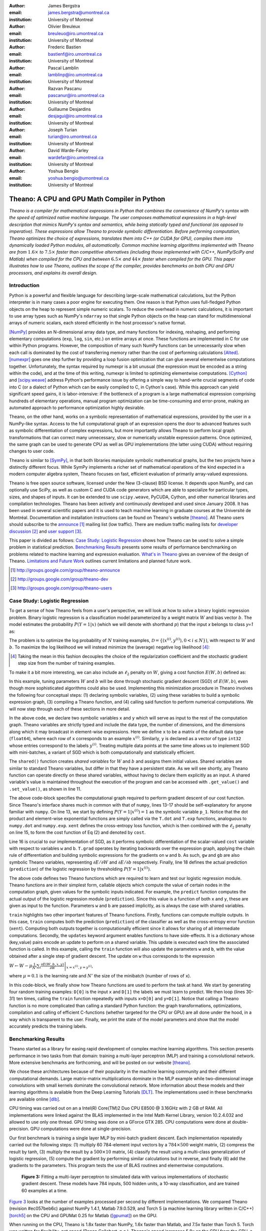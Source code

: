 :author: James Bergstra
:email: james.bergstra@umontreal.ca
:institution: University of Montreal

:author: Olivier Breuleux
:email: breuleuo@iro.umontreal.ca
:institution: University of Montreal

:author: Frederic Bastien
:email: bastienf@iro.umontreal.ca
:institution: University of Montreal

:author: Pascal Lamblin
:email: lamblinp@iro.umontreal.ca
:institution: University of Montreal

:author: Razvan Pascanu
:email: pascanur@iro.umontreal.ca
:institution: University of Montreal

:author: Guillaume Desjardins
:email: desjagui@iro.umontreal.ca
:institution: University of Montreal

:author: Joseph Turian
:email: turian@iro.umontreal.ca
:institution: University of Montreal

:author: David Warde-Farley
:email: wardefar@iro.umontreal.ca
:institution: University of Montreal

:author: Yoshua Bengio
:email: yoshua.bengio@umontreal.ca
:institution: University of Montreal

--------------------------------------------------------------------
Theano: A CPU and GPU Math Compiler in Python
--------------------------------------------------------------------

.. class:: abstract

    *Theano is a compiler for mathematical expressions in Python that
    combines the convenience of NumPy's syntax with the speed
    of optimized native machine language.
    The user composes mathematical expressions in a high-level
    description that mimics NumPy's syntax and semantics, while being statically
    typed and functional (as opposed to imperative).
    These expressions allow Theano to provide symbolic differentiation.
    Before performing computation, Theano optimizes the choice of expressions,
    translates them into C++ (or CUDA for GPU),
    compiles them into dynamically loaded Python modules, all automatically.
    Common machine learning algorithms implemented with Theano
    are from* :math:`$1.6\times$` *to* :math:`$7.5\times$` *faster
    than competitive alternatives (including those implemented with
    C/C++, NumPy/SciPy and Matlab) when compiled for the CPU
    and between* :math:`$6.5\times$` *and* :math:`$44\times$` *faster
    when compiled for the GPU.
    This paper illustrates how to use
    Theano, outlines the scope of the compiler, provides benchmarks
    on both CPU and GPU processors, and explains its overall design.*



Introduction
------------

Python is a powerful and flexible language for describing large-scale mathematical
calculations, but the Python interpreter is in many cases a poor engine for executing
them. One reason is that Python uses full-fledged Python objects on the heap to
represent simple numeric scalars.
To reduce the overhead in numeric calculations, it is important to use array
types such as NumPy's ``ndarray`` so that single Python objects on the heap can
stand for multidimensional arrays of numeric scalars, each stored efficiently in
the host processor's native format.

[NumPy]_ provides an N-dimensional array data type, and many functions
for indexing, reshaping, and performing elementary computations (``exp``, ``log``,
``sin``, etc.) on entire arrays at once. These functions are implemented in C for
use within Python programs. However, the composition of many such NumPy functions
can be unnecessarily slow when each call is dominated by the cost of transferring
memory rather than the cost of performing calculations [Alted]_.
[numexpr]_ goes one step further by providing a loop fusion optimization
that can glue several elementwise computations together.
Unfortunately, the syntax required by numexpr is a bit unusual (the expression
must be encoded as a string within the code), and at the time of this writing,
numexpr is limited to optimizing elementwise computations.  [Cython]_ and
[scipy.weave]_ address Python's performance issue by offering a simple way to
hand-write crucial segments of code into C (or a dialect of Python which can be
easily compiled to C, in Cython's case). While this approach can yield
significant speed gains, it is labor-intensive: if the bottleneck of a program
is a large mathematical expression comprising hundreds of elementary
operations, manual program optimization can be time-consuming and error-prone,
making an automated approach to performance optimization highly desirable.

Theano, on the other hand, works on a symbolic representation of mathematical
expressions, provided by the user in a NumPy-like syntax.  Access to the full
computational graph of an expression opens the door to advanced features such
as symbolic differentiation of complex expressions, but more importantly allows
Theano to perform local graph transformations that can correct many unnecessary,
slow or numerically unstable expression patterns.  Once optimized, the same
graph can be used to generate CPU as well as GPU implementations (the latter
using CUDA) without requiring changes to user code.

Theano is similar to [SymPy]_, in that both libraries manipulate symbolic
mathematical graphs, but the two projects have a distinctly different focus.
While SymPy implements a richer set of mathematical operations of the kind
expected in a modern computer algebra system, Theano focuses on fast, efficient
evaluation of primarily array-valued expressions.

Theano is free open source software, licensed under the New (3-clause) BSD license.
It depends upon NumPy, and can optionally use SciPy, as well as custom C and CUDA code
generators which are able to specialize for particular types, sizes, and shapes of
inputs. It can be extended to use ``scipy.weave``, PyCUDA, Cython, and other
numerical libraries and compilation technologies. Theano has been actively and
continuously developed and used since January 2008.
It has been used in several scientific papers and it is used to teach machine
learning in graduate courses at the Université de Montréal.
Documentation and installation instructions can be found on Theano's website [theano]_.
All Theano users should subscribe to the
`announce <http://groups.google.com/group/theano-announce>`_ [#]_ mailing list
(low traffic). There are medium traffic mailing lists for
`developer discussion <http://groups.google.com/group/theano-dev>`_ [#]_
and `user support <http://groups.google.com/group/theano-users>`_ [#]_.

This paper is divided as follows:
`Case Study: Logistic Regression`_ shows how Theano can be used to solve
a simple problem in statistical prediction.
`Benchmarking Results`_ presents some results of performance
benchmarking on problems related to machine learning and expression evaluation.
`What's in Theano`_ gives an overview of the design of Theano.
`Limitations and Future Work`_ outlines current limitations
and planned future work.

.. [#] http://groups.google.com/group/theano-announce
.. [#] http://groups.google.com/group/theano-dev
.. [#] http://groups.google.com/group/theano-users

.. _example1:

.. _caseStudy:

Case Study: Logistic Regression
------------------------------------------

To get a sense of how Theano feels from a user's perspective,
we will look at how to solve a binary logistic regression problem.
Binary logistic regression is a classification model
parameterized by a weight matrix :math:`W` and
bias vector :math:`b`.
The model estimates the probability
:math:`$P(Y=1|x)$` (which we will denote with shorthand :math:`$p$`) that the input
`x` belongs to class `y=1` as:

.. raw:: latex

    \begin{equation}
    P(Y=1|x^{(i)}) = p^{(i)} = \frac {e^{W x^{(i)} + b}} {1 +  e^{Wx^{(i)} + b}}
    \end{equation}

The problem is to optimize the log probability of :math:`N` training examples,
:math:`$\mathcal{D} = \{(x^{(i)},y^{(i)}) , 0 < i \leq N\})$`,
with respect to :math:`W` and :math:`b`. To maximize the log likelihood we
will instead minimize the (average) negative log likelihood [#]_:

.. raw:: latex

    \begin{equation}
    \ell(W,b) = -\frac{1}{N}\sum_i ( y^{(i)} \log p^{(i)} + (1-y^{(i)}) \log (1 - p^{(i)}) )
    \end{equation}

.. [#] Taking the mean in this fashion decouples the choice of the regularization coefficient and the stochastic gradient step size from the number of training examples.

To make it a bit more interesting, we can also include an
:math:`$\ell_2$` penalty on :math:`$W$`, giving a cost function :math:`$E(W,b)$` defined as:

.. raw:: latex

    \begin{equation}
    E(W,b) = \ell(W, b) + 0.01 \sum_i \sum_j w_{ij}^2
    \end{equation}

In this example, tuning parameters :math:`W` and :math:`b` will be done through
stochastic gradient descent (SGD) of :math:`$E(W,b)$`, even though more sophisticated
algorithms could also be used. Implementing this minimization procedure in
Theano involves the following four conceptual steps:
(1) declaring symbolic variables,
(2) using these variables to build a symbolic expression graph,
(3) compiling a Theano function, and
(4) calling said function to perform numerical computations.
We will now step through each of these sections in more detail.


.. raw:: latex

    \begin{figure}[H]
        \includegraphics[scale=.75]{logreg1.pdf}
    \end{figure}

In the above code, we declare two symbolic variables ``x`` and ``y`` which will
serve as input to the rest of the computation graph. Theano variables are
strictly typed and include the data type, the number of dimensions, and the
dimensions along which it may broadcast in element-wise expressions. Here we
define ``x`` to be a matrix of the default data type (``float64``), where each
row of ``x`` corresponds to an example :math:`$x^{(i)}$`. Similarly, ``y`` is
declared as a vector of type ``int32`` whose entries correspond to the labels
:math:`$y^{(i)}$`. Treating multiple data points at the same time allows us to
implement SGD with mini-batches, a variant of SGD which is both computationally
and statistically efficient.

The ``shared()`` function creates *shared variables* for :math:`$W$` and :math:`$b$` and assigns them initial values.
Shared variables are similar to standard Theano variables, but differ in that
they have a persistent state. As we will see shortly, any Theano function can
operate directly on these shared variables, without having to declare them
explicitly as an input.
A shared variable's value is maintained
throughout the execution of the program and
can be accessed with ``.get_value()`` and ``.set_value()``, as shown in line 11.

.. raw:: latex

    \begin{figure}[H]
        \includegraphics[scale=.75]{logreg2.pdf}
    \end{figure}

The above code-block specifies the computational graph required to perform
gradient descent of our cost function. Since Theano's interface shares much in
common with that of ``numpy``, lines 13-17 should be self-explanatory for anyone
familiar with ``numpy``. On line 13, we start by defining :math:`$P(Y=1|x^{(i)}) = 1$`
as the symbolic variable ``p_1``. Notice that the dot product and element-wise exponential
functions are simply called via the ``T.dot`` and ``T.exp`` functions,
analoguous to ``numpy.dot`` and ``numpy.exp``. ``xent`` defines the
cross-entropy loss function, which is then combined with the :math:`$\ell_2$`
penalty on line 15, to form the cost function of Eq (2) and denoted by ``cost``.

Line 16 is crucial to our implementation of SGD, as it performs symbolic
differentiation of the scalar-valued ``cost`` variable with respect to variables
``w`` and ``b``.  ``T.grad`` operates by iterating backwards over the expression
graph, applying the chain rule of differentiation and building symbolic
expressions for the gradients on ``w`` and ``b``. As such, ``gw`` and ``gb`` are
also symbolic Theano variables, representing :math:`$\partial E / \partial W$` 
and :math:`$\partial E / \partial b$` respectively.
Finally, line 18 defines the actual prediction (``prediction``) of the logistic
regression by thresholding :math:`$P(Y=1|x^{(i)})$`.


.. raw:: latex

    \begin{figure}[H]
        \includegraphics[scale=.75]{logreg3.pdf}
    \end{figure}

The above code defines two Theano functions which are required to learn and
test our logistic regression module. Theano functions are in their simplest
form, callable objects which compute the value of certain nodes in the
computation graph, given values for the symbolic inputs indicated. For example, the
``predict`` function computes the actual output of the logistic regression
module (``prediction``). Since this value is a function of both ``x`` and ``y``,
these are given as input to the function. Parameters ``w`` and ``b`` are passed
implicitly, as is always the case with shared variables.

``train`` highlights two other important features of Theano functions. Firstly,
functions can compute multiple outputs. In this case, ``train`` computes both
the prediction (``prediction``) of the classifier as well as the cross-entropy
error function (``xent``). Computing both outputs together is computationally
efficient since it allows for sharing of all intermediate computations.
Secondly, the ``updates`` keyword argument enables functions to have
side-effects. It is a dictionary whose (key,value) pairs encode an update
to perform on a shared variable. This update is executed each time the
associated function is called. In this example, calling the ``train`` function
will also update the parameters ``w`` and ``b``, with the value obtained after a
single step of gradient descent. The update on ``w`` thus corresponds to the
expression 

:math:`$W \leftarrow W - \mu \frac{1}{N'} \sum_i \left. \frac{\partial E(W,b,x,y)}{\partial W} \right |_{x=x^{(i)},y=y^{(i)}}$`,

where :math:`$\mu=0.1$` is the learning rate and :math:`$N'$` the size of the
minibatch (number of rows of ``x``).


.. raw:: latex

    \begin{figure}[H]
        \includegraphics[scale=.75]{logreg4.pdf}
    \end{figure}

In this code-block, we finally show how Theano functions are used to perform the
task at hand. We start by generating four random training examples: ``D[0]``
is the input ``x`` and ``D[1]`` the labels we must learn to predict. We then
loop (lines 30-31) ten times, calling the ``train`` function repeatedly with
inputs ``x=D[0]`` and ``y=D[1]``. Notice that calling a Theano function is no
more complicated than calling a standard Python function: the graph
transformations, optimizations, compilation and calling of efficient C-functions
(whether targeted for the CPU or GPU) are all done under the hood, in a way
which is transparent to the user. Finally, we print the state of the model
parameters and show that the model accurately predicts the training labels.



.. _benchmark:

Benchmarking Results
--------------------

Theano started as a library for easing rapid development of complex machine 
learning algorithms. This section presents performance in two tasks from that
domain: training a multi-layer perceptron (MLP) and training a convolutional
network. More extensive benchmarks are forthcoming, and will be posted on our
website [theano]_.

We chose these architectures because of their popularity in the machine learning
community and their different computational demands. Large matrix-matrix
multiplications dominate in the MLP example while two-dimensional image
convolutions with small kernels dominate the convolutional network.
More information about these models and their learning algorithms is available 
from the Deep Learning Tutorials [DLT]_. 
The implementations used in these benchmarks are available online [dlb]_.

CPU timing was carried out on an
a Intel(R) Core(TM)2 Duo CPU E8500 @ 3.16GHz with 2 GB of RAM. 
All implementations were linked against the BLAS implemented in the Intel Math
Kernel Library, version 10.2.4.032 and allowed to use only one thread.
GPU timing was done on a GForce GTX 285.
CPU computations were done at double-precision.
GPU computations were done at single-precision.

Our first benchmark is training
a single layer MLP by mini-batch gradient descent.
Each implementation repeatedly carried out the following steps:
(1) multiply 60 784-element input vectors by a :math:`$784 \times 500$` weight matrix,
(2) compress the result by tanh,
(3) multiply the result by a :math:`$500 \times 10$` matrix,
(4) classify the result using a multi-class generalization of logistic regression,
(5) compute the gradient by performing similar calculations but in reverse, and finally
(6) add the gradients to the parameters.
This program tests the use of BLAS routines and elementwise computations.

.. _Figure 3:
.. _Benchmark1:
.. figure:: mlp.pdf
    :scale: 100

    **Figure 3:** Fitting a multi-layer perceptron to simulated data with 
    various implementations of stochastic gradient descent.  These models have
    784 inputs, 500 hidden units, a 10-way classification, and are trained 60
    examples at a time.

`Figure 3`_ looks at the number of examples processed per second 
by different implementations. We compared Theano (revision #ec057beb6c) against
NumPy 1.4.1, Matlab 7.9.0.529, and Torch 5 (a machine learning 
library written in C/C++) [torch5]_ on the CPU and  GPUMat 0.25 for Matlab
([gpumat]_) on the GPU.

When running on the CPU, Theano is 1.8x faster than NumPy,
1.6x faster than Matlab, and 7.5x faster than Torch 5. Torch was written
for flexibility, not speed (Ronan Collobert, p.c.).
Theano's speed increases 5.8x on the GPU from the CPU, a total increase of 11x over
NumPy (CPU) and 44x over Torch 5 (CPU).
GPUmat brings about a speed increase of only 1.4x when switching to the GPU
for the Matlab implementation, far
less than the 5.8x increase Theano achieves through CUDA specializations.

.. [#] Torch was designed and implemented with flexibility in mind, not speed (Ronan Collobert, p.c.).

.. _Benchmark2:
.. _Figure 4:
.. figure:: conv.pdf
    :scale: 100

    **Figure 4:** Fitting a convolutional network using different
    software. The benchmark stresses convolutions of medium-sized (256 by 256) images with
    small (7 by 7) filters.


Because of the difficulty in implementing efficient convolutional networks, we only
benchmark against known libraries that offer a pre-existing implementation.
We compare against EBLearn [EBL]_ and Torch, two libraries written in C++. 
EBLearn was implemented by Yann LeCun's lab at NYU, which has done extensive
research in convolutional networks.
To put these results into perspective, we implemented approximately half (no
gradient calculation) of the algorithm using SciPy's ``signal.convolve2d`` function. 
This benchmark uses convolutions of medium sized images
(:math:`$256 \times 256$`) with
small filters (:math:`$7 \times 7$`).
`Figure 4`_ shows the performance of Theano (both CPU and GPU)
against competing implementations.
On the CPU, Theano is 2.2x faster than EBLearn, its best competitor. This is because
Theano compiles more specialized convolution routines.
Theano's speed increases 4.9x on the GPU from the CPU, a total of 10.7x over
EBLearn (CPU).
On the CPU, Theano is 5.8x faster than SciPy even though SciPy is doing only
half the computations. This is because SciPy's convolution routine has not been
optimized for this application.

We also compared Theano with numexpr and NumPy for evaluating element-wise
expressions on the CPU (`Figure 5`_).
For small amounts of data, the extra function-call overhead of numexpr and
Theano makes them slower.  For larger amounts of data, and for more complicated
expressions, Theano is fastest because it uses an implementation specialized for
each expression.

.. _Figure 5:
.. _Benchmark3:
.. figure:: multiple_graph.pdf
    :scale: 100

    **Figure 5:** Speed comparison between NumPy,
    numexpr, and Theano for different sizes of input on four elementwise
    formulae.  In each subplot, the solid blue line represents Theano, the
    dashed red line represent numexpr, and performance is plotted with respect
    to NumPy.

.. _What's in Theano:
.. _intheano:

What's in Theano?
-----------------

Theano supports arrays of different dimensions 
(from scalar to n-dimensional tensors) and types (int, 
single-precision floats, double-precision floats etc.) as 
well as random streams of numbers (much as Numpy does). 
There is also limited support for sparse matrices and 
generic objects. `Table 1`_ presents 
a comprehensive list of operations that you would find 
in Theano. It also supports debugging and profiling functionalities.

.. _Table 1:
.. _Table1:

.. raw:: latex

    \begin{center}
    \begin{table}
    \centering \small
    \begin{tabular}{|p{1.6cm}|p{5.7cm}|}
    \hline
    Operators              &    {\tt +}, {\tt -}, {\tt /}, {\tt *}, {\tt **}, {\tt //},
                                {\tt eq}, {\tt neq}, {\tt <}, {\tt <=}, {\tt >}, {\tt >=},
                                {\tt \&}, \verb'|', \verb'^' 
                                \tabularnewline
                           &
                                \tabularnewline
    Allocation             &    {\tt alloc}, {\tt eye}, {\tt [ones,zeros]\_like},
                                {\tt identity\{\_like\} }
                                \tabularnewline
                           & 
                                \tabularnewline
    Indexing*              &    basic slicing (see {\tt set\_subtensor} and 
                                {\tt inc\_subtensor} for slicing lvalues);
                                limited support for advanced indexing
                                \tabularnewline
                           & 
                                \tabularnewline
    Mathematical \newline Functions        &    {\tt exp}, {\tt log}, {\tt tan[h]}, {\tt cos[h]}, {\tt sin[h]}, 
                                {\tt real}, {\tt imag}, {\tt sqrt}, {\tt floor}, {\tt ceil}, 
                                {\tt round}, {\tt abs}
                                \tabularnewline
                           &  
                                \tabularnewline
    Tensor \newline Operations      &    {\tt all}, {\tt any}, {\tt mean}, {\tt sum}, {\tt min}, {\tt max}, 
                                {\tt var}, {\tt prod}, {\tt argmin}, {\tt argmax},
                                {\tt reshape}, {\tt flatten},
                                {\tt dimshuffle}
                                \tabularnewline
                           &
                                \tabularnewline
    Conditional            &    {\tt cond}, {\tt switch}
                                \tabularnewline
                           & 
                                \tabularnewline
    Looping                &    {\tt Scan}
                                \tabularnewline
                           &
                                \tabularnewline
    Linear Algebra         &     {\tt dot}, {\tt outer}, {\tt tensordot}
                                \tabularnewline
                           & 
                                 \tabularnewline
    Calculus*              &     {\tt grad}
                                \tabularnewline
                           &
                                \tabularnewline
    Signal \newline Processing      &    {\tt conv2d}, {\tt FFT}, {\tt max\_pool\_2d}
                                \tabularnewline
                           &
                                \tabularnewline
    Random                 &    {\tt RandomStreams}, {\tt MRG\_RandomStreams}
                                \tabularnewline
                           &
                                \tabularnewline
    Printing               &    {\tt Print}
                                \tabularnewline
                           & 
                                \tabularnewline
    Sparse                 &    compressed row/col storage,
                                limited operator support,
                                {\tt dot}, {\tt transpose},
                                conversion to/from dense
                                \tabularnewline
    \hline
    \end{tabular}
    \caption{
    Overview of Theano's core Types and Ops set.
    This list is not exhaustive, and is superseded by the
    online documentation. More details are given in text for items marked with
    an asterisk. {\tt dimshuffle} is like {\tt numpy.swapaxes}.
    }
    \end{table}
    \end{center}

    \vspace{-1cm}

Ops & Functionality
~~~~~~~~~~~~~~~~~~~

*Ops* are objects that define computations.
Most of the ops (e.g. ``add``, ``exp``) behave like NumPy counterparts.
`Table 1`_ lists the core functionality offered by Theano's
Ops. More extensive reference documentation is available online
[theano]_.

Allocating random number variables
and seeding generators is typically done via a ``RandomStreams`` instance, which
replicates the ``numpy.random.RandomState`` interface
and wraps ``numpy.random.RandomState`` functionality.
Theano also provides an experimental new ``MRG_RandomStreams`` generator which
provides a few distributions using an ``MRG`` algorithm with both a CPU and GPU
implementation [Ecu]_.


There is a narrower range of Ops that work on SparseType Variables: packing and
unpacking of compressed sparse row/column
sparse matrices into dense variables is supported,
as is conversion between sparse and dense matrices.  Transpose, negation,
addition, and subtraction are supported.  Scalar and elementwise multiplication
with a dense matrix is supported, and matrix multiplication between sparse and
dense is supported.

Roughly 90\% of Ops for tensors have implementations for the GPU, notable
exceptions being advanced indexing, summation over certain combinations of
axes, and reductions max, min and prod.
Our goal is extend coverage to all ops.

Theano does *not* currently have ops for sparse or dense matrix inversion, nor linear
algebra decompositions.  Ops for complex number dtypes are also not as widely
implemented or well-tested as those for integer and float dtypes. Object dtypes
are not implemented in Theano.


Transformations
~~~~~~~~~~~~~~~~

Theano uses graph transformations to implement a range of tasks from
merging redundant calculations to transferring computations to the
GPU. The optimization of expression graphs is a pipeline comprising
several stages.

The first stage merges duplicate expressions, so as to only compute
them once. Two expressions are considered duplicates if they carry out
the same operation and that all inputs are the same - since Theano is
purely functional, these expressions must return the same value and
thus the operation is safe to carry. The symbolic gradient mechanism
often introduces redundancy, so this phase is quite important.

The second stage transforms the expression into an equivalent
canonical form. For example, sub-expressions involving only
multiplication and division are put into a standard fraction form
(e.g. ``a / (((a * b) / c) / d) -> (a * c * d) / (a * b) -> (c * d) /
(b)``). Some useless calculations are eliminated in this phase, for
instance crossing out uses of the ``a`` term in the previous example,
reducing ``exp(log(x))`` to ``x``, and doing constant
folding. Furthermore, since the canonicalization collapses many
different expressions into a single normal form, it becomes easier to
define reliable transformations on them.

The third stage transforms expressions to improve numerical
stability. For instance, consider the function ``log(1 + exp(x))``,
which is zero in the limit of negative ``x`` and ``x`` in the limit of
large ``x``. Due to limitations in the representation of double
precision numbers, the expression yields infinity for ``x >
709``. Theano is able to identify this pattern and replace it with an
implementation that simply returns ``x`` if ``x`` is sufficiently
large (using doubles, this is accurate beyond the least significant
digit).

The fourth stage specializes generic expressions and subgraphs.
Expressions like ``pow(x,2)`` become ``sqr(x)``. Theano also performs
more elaborate specializations: for example, expressions involving
scalar-multiplied matrix additions and multiplications may become BLAS
General matrix multiply (GEMM) nodes and ``reshape``, ``transpose``,
and ``subtensor`` Ops (which create copies by default) are replaced by
constant-time versions that work by aliasing memory.

After this stage of specialization, Sub-expressions involving
element-wise operations are fused together in order to avoid the
creation of unnecessary temporaries. For instance, denoting the ``a +
b`` operation on tensors as ``map(+, a, b)``, then an expression such
as ``map(+, map(*, a, b), c)`` would become ``map(lambda ai,bi,ci:
ai*bi+ci, a, b, c)``. If the user desires to use the GPU, Ops with
corresponding GPU implementations are substituted in, and transfer Ops
are introduced where needed.

Lastly, Theano replaces Ops with equivalents that reuse the memory of
their inputs (which means, as a side effect, that no subsequent Ops
may use the original values). Many Ops (e.g. GEMM and all elementwise
Ops) have such equivalents.  Reusing memory this way can improve speed
by reducing cache misses and allowing more computations to fit on GPUs
where memory is at a premium.

.. verify with Fred

Code Generators
~~~~~~~~~~~~~~~~


Many (roughly 80%) of Theano's Ops generate and compile C or CUDA code during
``theano.function``.
The majority of Ops (such as all elementwise Ops and ``Sum``) that generate C code specialize the code based on the dtype and
number of dimensions of their arguments.
Some Ops, such as the small-filter convolution (``conv2d``), further specialize code based on
the size the arguments will have.

Modern x86 architectures are relatively forgiving if code is not perfectly
specialized to the input dimensions, and only the ``conv2d`` Op goes to any great
length to generate many special case implementations for the CPU.
By comparison, GPU architectures are much less forgiving of code that is not carefully specialized
for the size and physical layout of function arguments.
Theano's code generators for ``GpuSum``, ``GpuElementwise``, and ``GpuConv2d``
generate a wider variety of implementations than
their respective CPU-targeting Ops.
The difference in speed on a GPU between 
a naïve and an optimal implementation of even a simple algorithm like row/column
summation in a matrix can be an order of magnitude or more.
Theano's ability to generate custom-made CUDA kernels for many important
mathematical operations accounts for the good GPU performance in our benchmarks.

Moving Computation to the GPU
~~~~~~~~~~~~~~~~~~~~~~~~~~~~~

Each expression in Theano is associated with an implementation that runs on
either the host (a host expression) or a GPU device (a GPU expression).
One important application of graph transformations is to replace host
expressions with GPU expressions.
The majority of host expression types have GPU equivalents and the proportion is
always growing.

The heuristic that guides GPU allocation is simple:
if any input or output of an expression resides on the GPU and the expression
has a GPU equivalent, then we replace it.
How does this chain reaction get started?
Shared variables storing float32 tensors default to GPU storage,
and the expressions derived from them consequently default to using GPU
implementations.
It is possible to explicitly force any float32 variable to reside on the GPU,
so you can start the chain reaction of optimizations and use the GPU even
in graphs with no shared variables.
It is possible (though awkward, and discouraged)
to specify exactly which computations to perform on the GPU
by disabling the default GPU optimizations.

Tensors stored on the GPU use a special internal data type with an interface
similar to the ``ndarray``.
This datatype fully supports strided tensors, and
arbitrary numbers of dimensions.
The support for strides means that several operations such as the transpose and
simple slice indexing can be performed in constant time.


Limitations and Future Work
---------------------------

While most of the development effort went into making Theano produce fast code,
not as much went into optimizing the compilation process itself, thus 
the compilation time tends to grow super-linearly with the size of 
the expression graph. Theano can deal with graphs up to a few thousand
nodes, with compilation times typically in the range of seconds. Beyond 
that, it can be impractically slow, unless you disable some of the more 
expensive optimizations, or compile pieces of the graph separately. 

A Theano function call also requires more overhead (on the order of microseconds)
than a native Python function call. For this reason, Theano is suited to
applications where functions correspond to expressions that are not too
small (see `Figure 5`_).

The set of types and operations that Theano provides continues to grow, but it does not
cover all the functionality of NumPy and covers only a few features of SciPy.
Wrapping functions from these and other libraries is often straightforward,
but implementing their gradients or related graph transformations
can be more difficult.

We expect to improve support for advanced indexing and linear algebra in the
coming months. Documentation online describes how to add new operations, 
new type or new graph transformations. There are also experimental version
of the scan operation, used for looping, for the GPU and an experimental lazy-evaluation 
enabled Theano.

Also the library has been tuned towards expressions related to machine 
learning with neural networks, and it was not as well tested outside 
thist domain. Theano is not a powerful computer algebra system, and 
it is an important area of future work to improve its ability to recognize
numerical instability in complicated elementwise expression graphs.

Debugging Theano functions can require non-standard techniques and
Theano-specific tools.  The reason is two-fold: 1) definition
of Theano expressions is separate from their execution, and 2) optimizations
can introduce many changes to the computation graph.

We plan to extend GPU support to the full range of C data types, but only float32
tensors are supported as of writing.
There no support for sparse vectors or matrices on the GPU,
although algorithms from the CUSPARSE package should make it easy to add at least basic
support for sparse GPU objects.


Conclusion
------------

Theano is a mathematical expression compiler for Python 
that translates high level NumPy-like code
into machine language for efficient CPU and GPU computation.
Theano achieves good performance by minimizing the use
of temporary variables, minimizing pressure on fast memory caches,
making full use of ``gemm`` and ``gemv`` BLAS subroutines, and generating fast C code
that is specialized to sizes and constants in the expression graph.
Theano implementations of machine learning algorithms related to neural networks
on one core of an E8500 CPU are up to 1.8 times faster than implementations in NumPy, 1.6 times faster than
MATLAB, and 7.6 times faster than a related C++ library.  Using a Nvidia GTX285 GPU, Theano
is 5.8 times faster again.
One of
Theano's greatest strengths is its ability to generate custom-made CUDA
kernels, 
which can not only significantly outperform CPU implementations but alternative
GPU implementations as well.


Acknowledgements
----------------

Theano has benefited from the contributions of many members
of Yoshua Bengio's machine learning group in the computer science department
(Informatique) at the University of Montreal,
especially: 
Arnaud Bergeron, Thierry Bertin-Mahieux, Olivier Delalleau, 
Douglas Eck, Dumitru Erhan, Philippe Hamel, Simon Lemieux,
Pierre-Antoine Manzagol, and François Savard.
David Warde-Farley contributed to the preparation of this paper.
The authors acknowledge the support of the following agencies for
research funding and computing support: NSERC, RQCHP, CIFAR, SHARCNET and CLUMEQ.

References
----------

.. [theano] Theano, http://www.deeplearning.net/software/theano

.. [NumPy] T. E. Oliphant, Python for Scientific Computing, 
           Computing in Science & Engineering 9, 10 (2007).

.. [numexpr] D. Cooke et al., numexpr, http://code.google.com/p/numexpr/

.. [Cython] S. Behnel, R. Bradshaw, and D. S. Seljebotn, 
            Cython C-Extensions for Python,
            http://www.cython.org/

.. [scipy.weave] SciPy Weave module, 
                 http://www.scipy.org/Weave

.. [Alted]  F. Alted, Why Modern CPUs Are Starving And What Can
    Be Done About It, Computing in Science and Engineering, 12(2):68-71, 2010.

.. [SymPy] SymPy, http://code.google.com/p/sympy/

.. [BLAS] J. J. Dongarra, J. Du Croz, I. S. Duff, and S. Hammarling, 
          Algorithm 679: A set of Level 3 Basic Linear Algebra Subprograms, ACM Trans. Math. Soft., 16:18-28, 1990. 
          http://www.netlib.org/blas

.. [LAPACK] E. Anderson et al., 
            LAPACK Users' Guide Third Edition,
            http://www.netlib.org/lapack/lug/index.html

.. [DLT] Deep Learning Tutorials, 
         http://deeplearning.net/tutorial/

.. [dlb] Benchmarking code, 
         http://github.com/pascanur/DeepLearningBenchmarks

.. [torch5] Torch 5, http://torch5.sourceforge.net

.. [EBL] EBLearn: Energy Based Learning, http://eblearn.sourceforge.net/

.. [gpumat] GPUmat: GPU toolbox for MATLAB, http://gp-you.org

.. [Ecu] P. L'Ecuyer, F. Blouin, and R. Couture,
         A Search for Good Multiple Recursive Generators,
         ACM Transactions on Modeling and Computer Simulation, 3:87-98, 1993. 
